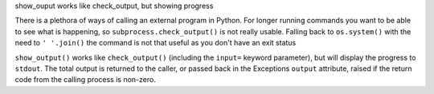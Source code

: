 show_ouput works like check_output, but showing progress 

There is a plethora of ways of calling an external
program in Python. For longer running commands you want
to be able to see what is happening, so ``subprocess.check_output()``
is not really usable. Falling back to ``os.system()`` with 
the need to ``' '.join()``  the command is not that useful
as you don't have an exit status


``show_output()`` works like ``check_output()`` (including the
``input=`` keyword parameter), but will display the progress to
``stdout``.  The total output is returned to the caller, or passed
back in the Exceptions ``output`` attribute, raised if the return code
from the calling process is non-zero.


